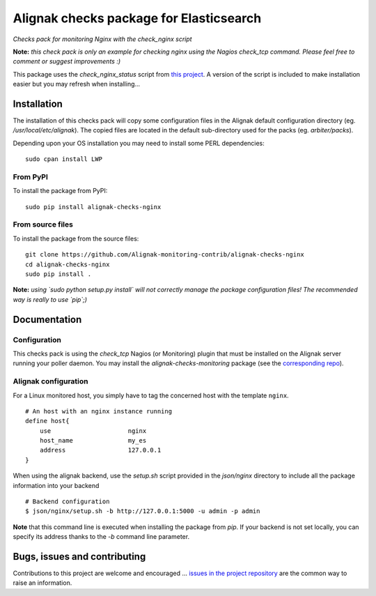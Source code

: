 Alignak checks package for Elasticsearch
========================================

*Checks pack for monitoring Nginx with the check_nginx script*


.. image:: https://badge.fury.io/py/alignak_checks_nginx.svg
    :target: https://badge.fury.io/py/alignak-checks-nginx
    :alt: Most recent PyPi version

.. image:: https://img.shields.io/badge/IRC-%23alignak-1e72ff.svg?style=flat
    :target: http://webchat.freenode.net/?channels=%23alignak
    :alt: Join the chat #alignak on freenode.net

.. image:: https://img.shields.io/badge/License-AGPL%20v3-blue.svg
    :target: http://www.gnu.org/licenses/agpl-3.0
    :alt: License AGPL v3


**Note:** *this check pack is only an example for checking nginx using the Nagios check_tcp command. Please feel free to comment or suggest improvements :)*

This package uses the `check_nginx_status` script from `this project <https://github.com/regilero/check_nginx_status>`_. A version of the script is included to make installation easier but you may refresh when installing...


Installation
------------

The installation of this checks pack will copy some configuration files in the Alignak default configuration directory (eg. */usr/local/etc/alignak*). The copied files are located in the default sub-directory used for the packs (eg. *arbiter/packs*).

Depending upon your OS installation you may need to install some PERL dependencies:
::

    sudo cpan install LWP

From PyPI
~~~~~~~~~
To install the package from PyPI:
::

   sudo pip install alignak-checks-nginx


From source files
~~~~~~~~~~~~~~~~~
To install the package from the source files:
::

   git clone https://github.com/Alignak-monitoring-contrib/alignak-checks-nginx
   cd alignak-checks-nginx
   sudo pip install .

**Note:** *using `sudo python setup.py install` will not correctly manage the package configuration files! The recommended way is really to use `pip`;)*

Documentation
-------------

Configuration
~~~~~~~~~~~~~

This checks pack is using the `check_tcp` Nagios (or Monitoring) plugin that must be installed on the Alignak server running your poller daemon. You may install the `alignak-checks-monitoring` package (see the `corresponding repo <https://github.com/alignak-monitoring-contrib/alignak-checks-monitoring>`_).


Alignak configuration
~~~~~~~~~~~~~~~~~~~~~

For a Linux monitored host, you simply have to tag the concerned host with the template ``nginx``.
::

    # An host with an nginx instance running
    define host{
        use                     nginx
        host_name               my_es
        address                 127.0.0.1
    }



When using the alignak backend, use the `setup.sh` script provided in the *json/nginx* directory to include all the package information into your backend
::

    # Backend configuration
    $ json/nginx/setup.sh -b http://127.0.0.1:5000 -u admin -p admin


**Note** that this command line is executed when installing the package from *pip*. If your backend is not set locally, you can specify its address thanks to the `-b` command line parameter.


Bugs, issues and contributing
-----------------------------

Contributions to this project are welcome and encouraged ... `issues in the project repository <https://github.com/alignak-monitoring-contrib/alignak-checks-nginx/issues>`_ are the common way to raise an information.
